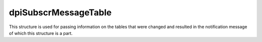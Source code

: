 .. _dpiSubscrMessageTable:

dpiSubscrMessageTable
---------------------

This structure is used for passing information on the tables that were changed
and resulted in the notification message of which this structure is a part.

.. member:: dpiOpCode dpiSubscrMessageTable.operation

    Specifies the operations that took place on the modified table. It will
    be one or more of the values from the enumeration :ref:`dpiOpCode`, OR'ed
    together.

.. member:: const char \* dpiSubscrMessageRow.name

    Specifies the name of the table that was changed, in the encoding used for
    CHAR data.

.. member:: uint32_t dpiSubscrMessageRow.nameLength

    Specifies the length of the :member:`dpiSubscrMessageRow.name` member, in
    bytes.

.. member:: dpiSubscrMessageRow \* dpiSubscrMessageTable.rows

    Specifies a pointer to an array of :ref:`dpiSubscrMessageRow` structures
    representing the list of rows that were modified by the event which
    generated this notification.

.. member:: uint32_t dpiSubscrMessageTable.numRows

    Specifies the number of structures available in the
    :member:`dpiSubscrMessageTable.rows` member.


